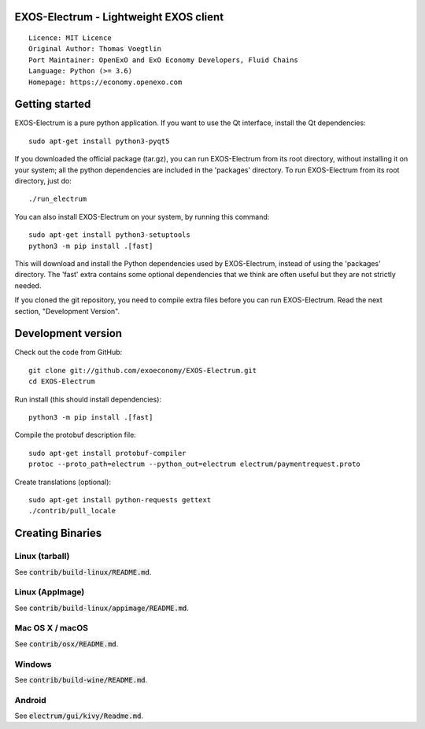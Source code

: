 EXOS-Electrum - Lightweight EXOS client
=====================================

::

  Licence: MIT Licence
  Original Author: Thomas Voegtlin
  Port Maintainer: OpenExO and ExO Economy Developers, Fluid Chains
  Language: Python (>= 3.6)
  Homepage: https://economy.openexo.com

.. image:: https://travis-ci.org/exoeconomy/exos-electrum.svg?branch=master
    :target: https://travis-ci.org/exoeconomy/exos-electrum
    :alt: Build Status
.. image:: https://coveralls.io/repos/github/spesmilo/electrum/badge.svg?branch=master
    :target: https://coveralls.io/github/spesmilo/electrum?branch=master
    :alt: Test coverage statistics
.. image:: https://d322cqt584bo4o.cloudfront.net/electrum/localized.svg
    :target: https://crowdin.com/project/electrum
    :alt: Help translate Electrum online





Getting started
===============

EXOS-Electrum is a pure python application. If you want to use the
Qt interface, install the Qt dependencies::

    sudo apt-get install python3-pyqt5

If you downloaded the official package (tar.gz), you can run
EXOS-Electrum from its root directory, without installing it on your
system; all the python dependencies are included in the 'packages'
directory. To run EXOS-Electrum from its root directory, just do::

    ./run_electrum

You can also install EXOS-Electrum on your system, by running this command::

    sudo apt-get install python3-setuptools
    python3 -m pip install .[fast]

This will download and install the Python dependencies used by
EXOS-Electrum, instead of using the 'packages' directory.
The 'fast' extra contains some optional dependencies that we think
are often useful but they are not strictly needed.

If you cloned the git repository, you need to compile extra files
before you can run EXOS-Electrum. Read the next section, "Development
Version".



Development version
===================

Check out the code from GitHub::

    git clone git://github.com/exoeconomy/EXOS-Electrum.git
    cd EXOS-Electrum

Run install (this should install dependencies)::

    python3 -m pip install .[fast]


Compile the protobuf description file::

    sudo apt-get install protobuf-compiler
    protoc --proto_path=electrum --python_out=electrum electrum/paymentrequest.proto

Create translations (optional)::

    sudo apt-get install python-requests gettext
    ./contrib/pull_locale




Creating Binaries
=================

Linux (tarball)
---------------

See :code:`contrib/build-linux/README.md`.


Linux (AppImage)
----------------

See :code:`contrib/build-linux/appimage/README.md`.


Mac OS X / macOS
----------------

See :code:`contrib/osx/README.md`.


Windows
-------

See :code:`contrib/build-wine/README.md`.


Android
-------

See :code:`electrum/gui/kivy/Readme.md`.
